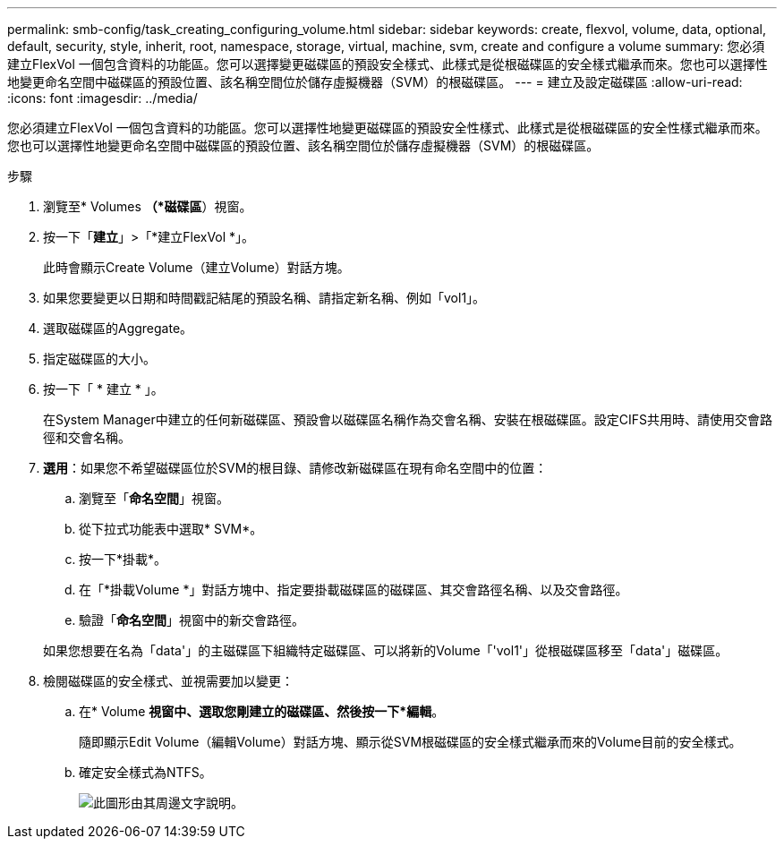---
permalink: smb-config/task_creating_configuring_volume.html 
sidebar: sidebar 
keywords: create, flexvol, volume, data, optional, default, security, style, inherit, root, namespace, storage, virtual, machine, svm, create and configure a volume 
summary: 您必須建立FlexVol 一個包含資料的功能區。您可以選擇變更磁碟區的預設安全樣式、此樣式是從根磁碟區的安全樣式繼承而來。您也可以選擇性地變更命名空間中磁碟區的預設位置、該名稱空間位於儲存虛擬機器（SVM）的根磁碟區。 
---
= 建立及設定磁碟區
:allow-uri-read: 
:icons: font
:imagesdir: ../media/


[role="lead"]
您必須建立FlexVol 一個包含資料的功能區。您可以選擇性地變更磁碟區的預設安全性樣式、此樣式是從根磁碟區的安全性樣式繼承而來。您也可以選擇性地變更命名空間中磁碟區的預設位置、該名稱空間位於儲存虛擬機器（SVM）的根磁碟區。

.步驟
. 瀏覽至* Volumes *（*磁碟區*）視窗。
. 按一下「*建立*」>「*建立FlexVol *」。
+
此時會顯示Create Volume（建立Volume）對話方塊。

. 如果您要變更以日期和時間戳記結尾的預設名稱、請指定新名稱、例如「vol1」。
. 選取磁碟區的Aggregate。
. 指定磁碟區的大小。
. 按一下「 * 建立 * 」。
+
在System Manager中建立的任何新磁碟區、預設會以磁碟區名稱作為交會名稱、安裝在根磁碟區。設定CIFS共用時、請使用交會路徑和交會名稱。

. *選用*：如果您不希望磁碟區位於SVM的根目錄、請修改新磁碟區在現有命名空間中的位置：
+
.. 瀏覽至「*命名空間*」視窗。
.. 從下拉式功能表中選取* SVM*。
.. 按一下*掛載*。
.. 在「*掛載Volume *」對話方塊中、指定要掛載磁碟區的磁碟區、其交會路徑名稱、以及交會路徑。
.. 驗證「*命名空間*」視窗中的新交會路徑。


+
如果您想要在名為「data'」的主磁碟區下組織特定磁碟區、可以將新的Volume「'vol1'」從根磁碟區移至「data'」磁碟區。

. 檢閱磁碟區的安全樣式、並視需要加以變更：
+
.. 在* Volume *視窗中、選取您剛建立的磁碟區、然後按一下*編輯*。
+
隨即顯示Edit Volume（編輯Volume）對話方塊、顯示從SVM根磁碟區的安全樣式繼承而來的Volume目前的安全樣式。

.. 確定安全樣式為NTFS。
+
image::../media/volume_edit_security_style_unix_to_ntfs_smb.gif[此圖形由其周邊文字說明。]




